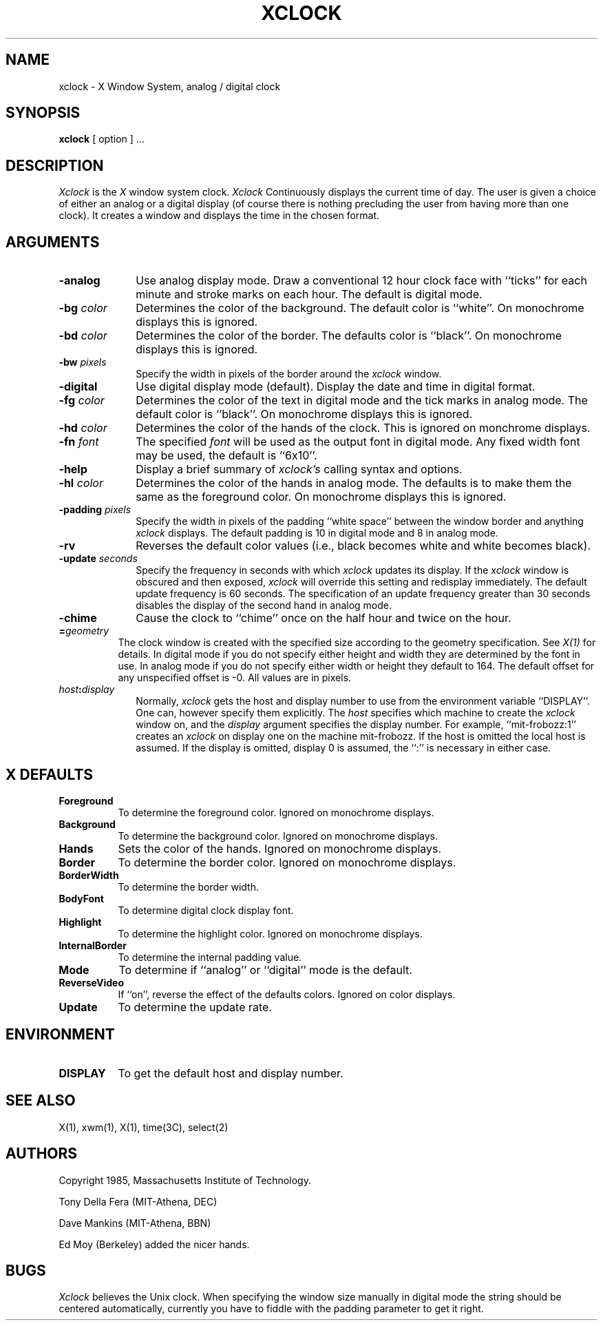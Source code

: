 .TH XCLOCK 1 "4 June 1986" "X Version 10"
.SH NAME
xclock - X Window System, analog / digital clock
.SH SYNOPSIS
.B xclock
[ option ] ...
.SH DESCRIPTION
.I Xclock 
is the
.I X
window system clock.
.I Xclock
Continuously  displays  the  current  time of day.  The user is given a
choice of either an analog or a digital display (of  course  there  is
nothing  precluding  the  user  from  having more than one clock).  It
creates a window and displays the time in the chosen format.
.SH ARGUMENTS
.PP
.TP 10
.B \-analog 
Use analog display mode.  Draw a conventional 12 hour clock face with ``ticks''
for each minute and stroke marks on each hour.  The default is digital mode.
.PP
.TP 10
.B \-bg \fIcolor\fP
Determines the color of the background.
The default color is ``white''.
On monochrome displays this is ignored.
.PP
.TP 10
.B \-bd \fIcolor\fP
Determines the color of the border.
The defaults color is ``black''.
On monochrome displays this is ignored.
.PP
.TP 10
.B \-bw \fIpixels\fP
Specify the width in pixels of the border around the
.I xclock
window.
.PP
.TP 10
.B \-digital
Use  digital  display  mode  (default).   Display the date and time in
digital format.
.PP
.TP 10
.B \-fg \fIcolor\fP
Determines the color of the text in digital mode and the
tick marks in analog mode.
The default color is ``black''.
On monochrome displays this is ignored.
.PP
.TP 10
.B \-hd \fIcolor\fP
Determines the color of the hands of the clock.
This is ignored on monchrome displays.
.PP
.TP 10
.B \-fn \fIfont\fP
The specified
.I font
will be used as the output font in digital mode.
Any fixed width font may be used, the default is ``6x10''.
.PP
.TP 10
.B \-help
Display a brief summary of
.I xclock's
calling syntax and options.
.PP
.TP 10
.B \-hl \fIcolor\fP
Determines the color of the hands in analog mode.
The defaults is to make them the same as the foreground color.
On monochrome displays this is ignored.
.PP
.TP 10
.B \-padding \fIpixels\fP
Specify the width in pixels of the padding ``white space''
between the window border and anything
.I xclock
displays.  The default padding is 10 in digital mode and 8 in analog mode.
.PP
.TP 10
.B \-rv
Reverses the default color values (i.e., black becomes white and white
becomes black).
.PP
.TP 10
.B \-update \fIseconds\fP
Specify the frequency in seconds with which
.I xclock
updates its display.  If the
.I xclock
window is obscured and then exposed,
.I xclock
will override this setting  and  redisplay  immediately.   The  default
update  frequency  is  60  seconds.   The  specification  of an update
frequency greater than 30 seconds disables the display of  the  second
hand in analog mode.
.PP
.TP 10
.B \-chime
Cause the clock to ``chime'' once on the half hour and twice on the hour.
.PP
.TP 8
.B =\fIgeometry\fP
The clock window is created with the specified
size according to the geometry specification.
See \fIX(1)\fP for details.
In digital mode if you do not specify either height and width they are
determined  by  the font in use.  In analog mode if you do not specify
either width or height they default to 164.  The  default  offset  for
any unspecified offset is -0.  All values are in pixels.
.PP
.TP 10
.B \fIhost\fP:\fIdisplay\fP
Normally,
.I xclock
gets  the host and display number to use from the environment variable
``DISPLAY''.  One can, however specify them explicitly.
The
.I host
specifies which machine to create the
.I xclock
window on, and
the
.I display
argument specifies the display number.
For example,
``mit-frobozz:1'' creates an
.I xclock
on display one on the machine mit-frobozz.  If the host is omitted the
local  host  is  assumed.   If  the  display  is omitted, display 0 is
assumed, the ``:'' is necessary in either case.
.SH X DEFAULTS
.PP
.TP 8
.B Foreground
To determine the foreground color.
Ignored on monochrome displays.
.PP
.TP 8
.B Background
To determine the background color.
Ignored on monochrome displays.
.PP
.TP 8
.B Hands
Sets the color of the hands.
Ignored on monochrome displays.
.PP
.TP 8
.B Border
To determine the border color.
Ignored on monochrome displays.
.PP
.TP 8
.B BorderWidth
To determine the border width.
.PP
.TP 8
.B BodyFont
To determine digital clock display font.
.PP
.TP 8
.B Highlight
To determine the highlight color.
Ignored on monochrome displays.
.PP
.TP 8
.B InternalBorder
To determine the internal padding value.
.PP
.TP 8
.B Mode
To determine if ``analog'' or ``digital'' mode is the default.
.PP
.TP 8
.B ReverseVideo
If ``on'', reverse the effect of the defaults colors.
Ignored on color displays.
.PP
.TP 8
.B Update
To determine the update rate.
.SH ENVIRONMENT
.PP
.TP 8
.B DISPLAY
To get the default host and display number.
.SH SEE ALSO
X(1), xwm(1), X(1), time(3C), select(2)
.SH AUTHORS
.PP
Copyright 1985, Massachusetts Institute of Technology.
.PP
Tony Della Fera (MIT-Athena, DEC)
.PP
Dave Mankins (MIT-Athena, BBN)
.PP
Ed Moy (Berkeley) added the nicer hands.
.SH BUGS
.I Xclock
believes the Unix clock.  When specifying the window size manually  in
digital  mode  the  string should be centered automatically, currently
you have to fiddle with the padding parameter to get it right.
